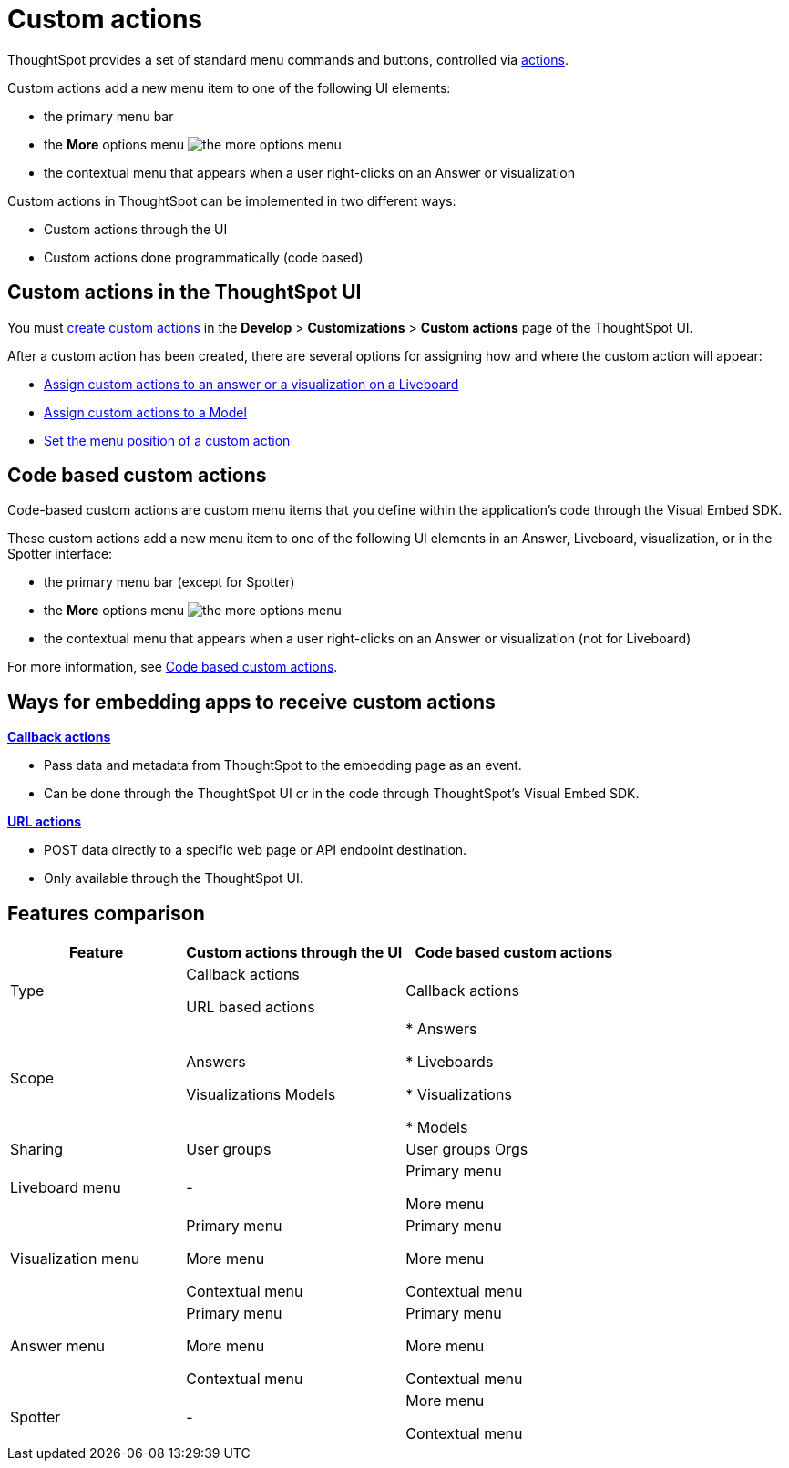 = Custom actions

:page-title: Custom actions overview
:page-pageid: custom-action-intro
:page-description: You can add custom buttons or menu items to the ThoughtSpot UI to let your application users to analyze insights and trigger an action on the data.

ThoughtSpot provides a set of standard menu commands and buttons, controlled via xref:embed-actions.adoc[actions].

Custom actions add a new menu item to one of the following UI elements:

* the primary menu bar
* the **More** options menu image:./images/icon-more-10px.png[the more options menu]
* the contextual menu that appears when a user right-clicks on an Answer or visualization +

Custom actions in ThoughtSpot can be implemented in two different ways:

* Custom actions through the UI
* Custom actions done programmatically (code based)


////
Custom actions are implemented in two parts:

* *Within ThoughtSpot*, define the new menu item and its placement
* *In the embedding app*, build code to receive the event and data when the user clicks the menu action.
////


== Custom actions in the ThoughtSpot UI
You must xref:customize-actions-menu.adoc[create custom actions] in the **Develop** > **Customizations** > **Custom actions** page of the ThoughtSpot UI.

After a custom action has been created, there are several options for assigning how and where the custom action will appear:

* xref:custom-actions-viz.adoc[Assign custom actions to an answer or a visualization on a Liveboard]
* xref:custom-actions-worksheet.adoc[Assign custom actions to a Model]
* xref:custom-actions-edit.adoc[Set the menu position of a custom action]

== Code based custom actions
Code-based custom actions are custom menu items that you define within the application's code through the Visual Embed SDK.

These custom actions add a new menu item to one of the following UI elements in an Answer, Liveboard, visualization, or in the Spotter interface:

* the primary menu bar (except for Spotter)
* the **More** options menu image:./images/icon-more-10px.png[the more options menu]
* the contextual menu that appears when a user right-clicks on an Answer or visualization (not for Liveboard)

For more information, see xref:code-based-custom-actions.adoc[Code based custom actions].

== Ways for embedding apps to receive custom actions
**xref:custom-actions-callback.adoc[Callback actions]** +

* Pass data and metadata from ThoughtSpot to the embedding page as an event. +
* Can be done through the ThoughtSpot UI or in the code through ThoughtSpot's Visual Embed SDK.

**xref:custom-actions-url.adoc[URL actions]** +

* POST data directly to a specific web page or API endpoint destination. +
* Only available through the ThoughtSpot UI.

== Features comparison

[width="100%" cols="4,5,5"]
[options='header']
|===
|Feature|Custom actions through the UI|Code based custom actions

|Type|Callback actions

URL based actions|Callback actions
|Scope|Answers

Visualizations
Models
|
* Answers

* Liveboards

* Visualizations

* Models
|Sharing|User groups|User groups
Orgs
|Liveboard menu|-|Primary menu

More menu
|Visualization menu|Primary menu

More menu

Contextual menu|Primary menu

More menu

Contextual menu
|Answer menu|Primary menu

More menu

Contextual menu|Primary menu

More menu

Contextual menu
|Spotter |-|More menu

Contextual menu
|===

